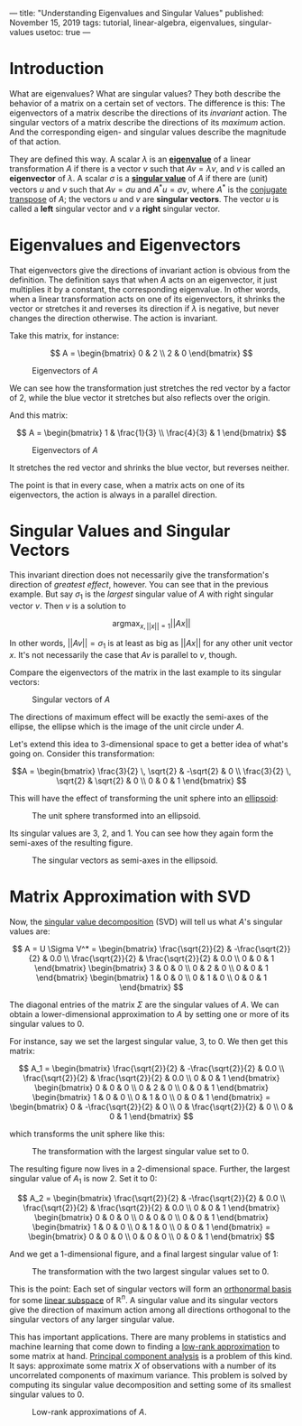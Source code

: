 ---
title: "Understanding Eigenvalues and Singular Values"
published: November 15, 2019
tags: tutorial, linear-algebra, eigenvalues, singular-values
usetoc: true
---


* Introduction

What are eigenvalues? What are singular values? They both describe the behavior of a matrix  on a certain set of vectors. The difference is this: The eigenvectors of a matrix describe the directions of its /invariant/ action. The singular vectors of a matrix describe the directions of its /maximum/ action. And the corresponding eigen- and singular values describe the magnitude of that action.

They are defined this way. A scalar $\lambda$ is an *[[https://en.wikipedia.org/wiki/Eigenvalues_and_eigenvectors][eigenvalue]]* of a linear transformation $A$ if there is a vector $v$ such that $A v = \lambda v$, and $v$ is called an *eigenvector* of $\lambda$. A scalar $\sigma$ is a *[[https://en.wikipedia.org/wiki/Singular_value_decomposition][singular value]]* of $A$ if there are (unit) vectors $u$ and $v$ such that $A v = \sigma u$ and $A^* u = \sigma v$, where $A^*$ is the [[https://en.wikipedia.org/wiki/Conjugate_transpose][conjugate transpose]] of $A$; the vectors $u$ and $v$ are *singular vectors*. The vector $u$ is called a *left* singular vector and $v$ a *right* singular vector.

* Eigenvalues and Eigenvectors

That eigenvectors give the directions of invariant action is obvious from the definition. The definition says that when $A$ acts on an eigenvector, it just multiplies it by a constant, the corresponding eigenvalue. In other words, when a linear transformation acts on one of its eigenvectors, it shrinks the vector or stretches it and reverses its direction if $\lambda$ is negative, but never changes the direction otherwise. The action is invariant.

Take this matrix, for instance:

\[ A = \begin{bmatrix}
0 & 2 \\
2 & 0
\end{bmatrix} \]

#+caption: Eigenvectors of $A$
#+attr_html: :width 400px
#+name: eigen-circle-1
[[file:/images/eigen-circle-1.png]]

We can see how the transformation just stretches the red vector by a factor of 2, while the blue vector it stretches but also reflects over the origin.

And this matrix:

\[ A = \begin{bmatrix}
1 & \frac{1}{3} \\
\frac{4}{3} & 1
\end{bmatrix} \]

#+caption: Eigenvectors of $A$
#+attr_html: :width 400px
#+name: eigen-circle-2
[[file:/images/eigen-circle-2.png]]

It stretches the red vector and shrinks the blue vector, but reverses neither.

The point is that in every case, when a matrix acts on one of its eigenvectors, the action is always in a parallel direction. 

* Singular Values and Singular Vectors

This invariant direction does not necessarily give the transformation's direction of /greatest effect/, however. You can see that in the previous example. But say $\sigma_1$ is the /largest/ singular value of $A$ with right singular vector $v$. Then $v$ is a solution to

\[ \operatorname*{argmax}_{x, ||x||=1} ||A x|| \]

In other words, \( ||A v|| = \sigma_1 \) is at least as big as \( ||A x|| \) for any other unit vector $x$. It's not necessarily the case that $A v$ is parallel to $v$, though.

Compare the eigenvectors of the matrix in the last example to its singular vectors:

#+caption: Singular vectors of $A$
#+attr_html: :width 400px
#+name: singular-circle-1
[[file:/images/singular-circle-1.png]]


The directions of maximum effect will be exactly the semi-axes of the ellipse, the ellipse which is the image of the unit circle under $A$.

Let's extend this idea to 3-dimensional space to get a better idea of what's going on. Consider this transformation:

\[A = \begin{bmatrix}
\frac{3}{2} \, \sqrt{2} & -\sqrt{2} & 0 \\
\frac{3}{2} \, \sqrt{2} & \sqrt{2} & 0 \\
0 & 0 & 1
\end{bmatrix} \]

This will have the effect of transforming the unit sphere into an [[https://en.wikipedia.org/wiki/Ellipsoid][ellipsoid]]:

#+caption: The unit sphere transformed into an ellipsoid.
#+attr_html: :width 800px
#+name: transform3d-0
[[file:/images/transform3d-0.png]]

Its singular values are 3, 2, and 1. You can see how they again form the semi-axes of the resulting figure.

#+caption: The singular vectors as semi-axes in the ellipsoid.
#+attr_html: :width 800px
#+name: transform3d-1
[[file:/images/transform3d-1.png]]

* Matrix Approximation with SVD

Now, the [[https://en.wikipedia.org/wiki/Singular_value_decomposition][singular value decomposition]] (SVD) will tell us what $A$'s singular values are:

\[ A = U \Sigma V^* = 
\begin{bmatrix}
\frac{\sqrt{2}}{2} & -\frac{\sqrt{2}}{2} & 0.0 \\
\frac{\sqrt{2}}{2} & \frac{\sqrt{2}}{2} & 0.0 \\
0 & 0 & 1
\end{bmatrix} \begin{bmatrix}
3 & 0 & 0 \\
0 & 2 & 0 \\
0 & 0 & 1
\end{bmatrix} \begin{bmatrix}
1 & 0 & 0 \\
0 & 1 & 0 \\
0 & 0 & 1
\end{bmatrix} \]

The diagonal entries of the matrix $\Sigma$ are the singular values of $A$. We can obtain a lower-dimensional approximation to $A$ by setting one or more of its singular values to 0.

For instance, say we set the largest singular value, 3, to 0. We then get this matrix:

\[ A_1 = \begin{bmatrix}
\frac{\sqrt{2}}{2} & -\frac{\sqrt{2}}{2} & 0.0 \\
\frac{\sqrt{2}}{2} & \frac{\sqrt{2}}{2} & 0.0 \\
0 & 0 & 1
\end{bmatrix} \begin{bmatrix}
0 & 0 & 0 \\
0 & 2 & 0 \\
0 & 0 & 1
\end{bmatrix} \begin{bmatrix}
1 & 0 & 0 \\
0 & 1 & 0 \\
0 & 0 & 1
\end{bmatrix} = \begin{bmatrix}
0 & -\frac{\sqrt{2}}{2} & 0 \\
0 & \frac{\sqrt{2}}{2} & 0 \\
0 & 0 & 1
\end{bmatrix} \]

which transforms the unit sphere like this:

#+caption: The transformation with the largest singular value set to 0.
#+attr_html: :width 400px
#+name: ellipse-2
[[file:/images/ellipse-2.png]]

The resulting figure now lives in a 2-dimensional space. Further, the largest singular value of $A_1$ is now 2. Set it to 0:

\[ A_2 = \begin{bmatrix}
\frac{\sqrt{2}}{2} & -\frac{\sqrt{2}}{2} & 0.0 \\
\frac{\sqrt{2}}{2} & \frac{\sqrt{2}}{2} & 0.0 \\
0 & 0 & 1
\end{bmatrix} \begin{bmatrix}
0 & 0 & 0 \\
0 & 0 & 0 \\
0 & 0 & 1
\end{bmatrix} \begin{bmatrix}
1 & 0 & 0 \\
0 & 1 & 0 \\
0 & 0 & 1
\end{bmatrix} = \begin{bmatrix}
0 & 0 & 0 \\
0 & 0 & 0 \\
0 & 0 & 1
\end{bmatrix} \]

And we get a 1-dimensional figure, and a final largest singular value of 1:

#+caption: The transformation with the two largest singular values set to 0.
#+attr_html: :width 400px
#+name: ellipse-1
[[file:/images/ellipse-1.png]]

This is the point: Each set of singular vectors will form an [[https://en.wikipedia.org/wiki/Orthonormal_basis][orthonormal basis]] for some [[https://en.wikipedia.org/wiki/Linear_subspace][linear subspace]] of $\mathbb{R}^n$. A singular value and its singular vectors give the direction of maximum action among all directions orthogonal to the singular vectors of any larger singular value.

This has important applications. There are many problems in statistics and machine learning that come down to finding a [[https://en.wikipedia.org/wiki/Low-rank_approximation][low-rank approximation]] to some matrix at hand. [[https://en.wikipedia.org/wiki/Principal_component_analysis][Principal component analysis]] is a problem of this kind. It says: approximate some matrix $X$ of observations with a number of its uncorrelated components of maximum variance. This problem is solved by computing its singular value decomposition and setting some of its smallest singular values to 0.

#+caption: Low-rank approximations of $A$.
#+attr_html: :width 1000px
#+name: approximations
[[file:/images/approximations.png]]
